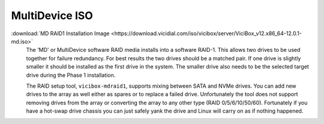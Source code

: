 .. _media-md:

MultiDevice ISO
===============
:download:`MD RAID1 Installation Image <https://download.vicidial.com/iso/vicibox/server/ViciBox_v12.x86_64-12.0.1-md.iso>`
    The 'MD' or MultiDevice software RAID media installs into a software RAID-1. This allows two drives to be used together for failure redundancy. For best results the two drives should be a matched pair. If one drive is slightly smaller it should be installed as the first drive in the system. The smaller drive also needs to be the selected target drive during the Phase 1 installation.

    The RAID setup tool, ``vicibox-mdraid1``, supports mixing between SATA and NVMe drives. You can add new drives to the array as well either as spares or to replace a failed drive. Unfortunately the tool does not support removing drives from the array or converting the array to any other type (RAID 0/5/6/10/50/60). Fortunately if you have a hot-swap drive chassis you can just safely yank the drive and Linux will carry on as if nothing happened.